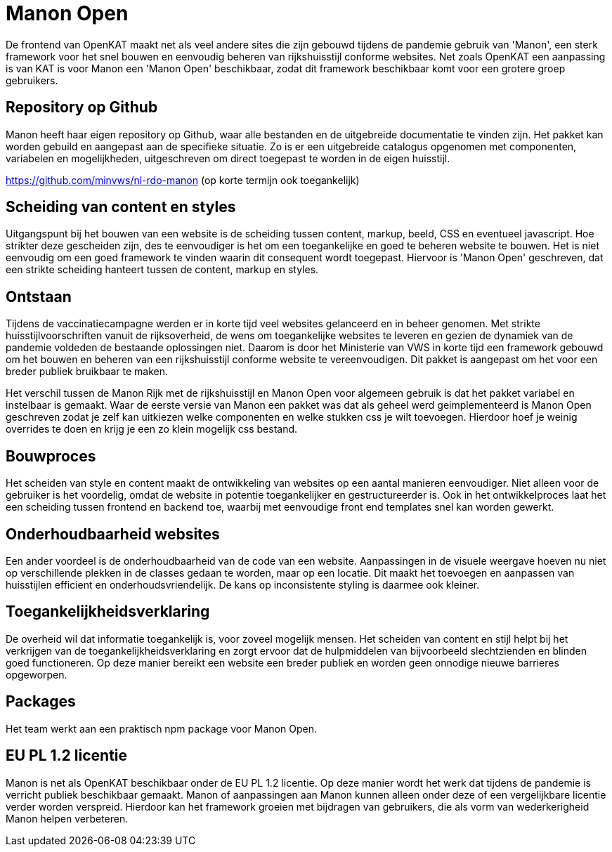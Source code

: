 
= Manon Open

De frontend van OpenKAT maakt net als veel andere sites die zijn gebouwd tijdens de pandemie gebruik van 'Manon', een sterk framework voor het snel bouwen en eenvoudig beheren van rijkshuisstijl conforme websites. Net zoals OpenKAT een aanpassing is van KAT is voor Manon een 'Manon Open' beschikbaar, zodat dit framework beschikbaar komt voor een grotere groep gebruikers. 

== Repository op Github

Manon heeft haar eigen repository op Github, waar alle bestanden en de uitgebreide documentatie te vinden zijn. Het pakket kan worden gebuild en aangepast aan de specifieke situatie. Zo is er een uitgebreide catalogus opgenomen met componenten, variabelen en mogelijkheden, uitgeschreven om direct toegepast te worden in de eigen huisstijl. 

https://github.com/minvws/nl-rdo-manon (op korte termijn ook toegankelijk)

== Scheiding van content en styles

Uitgangspunt bij het bouwen van een website is de scheiding tussen content, markup, beeld, CSS en eventueel javascript. Hoe strikter deze gescheiden zijn, des te eenvoudiger is het om een toegankelijke en goed te beheren website te bouwen. Het is niet eenvoudig om een goed framework te vinden waarin dit consequent wordt toegepast. Hiervoor is 'Manon Open' geschreven, dat een strikte scheiding hanteert tussen de content, markup en styles. 

== Ontstaan

Tijdens de vaccinatiecampagne werden er in korte tijd veel websites gelanceerd en in beheer genomen. Met strikte huisstijlvoorschriften vanuit de rijksoverheid, de wens om toegankelijke websites te leveren en gezien de dynamiek van de pandemie voldeden de bestaande oplossingen niet. Daarom is door het Ministerie van VWS in korte tijd een framework gebouwd om het bouwen en beheren van een rijkshuisstijl conforme website te vereenvoudigen. Dit pakket is aangepast om het voor een breder publiek bruikbaar te maken. 

Het verschil tussen de Manon Rijk met de rijkshuisstijl en Manon Open voor algemeen gebruik is dat het pakket variabel en instelbaar is gemaakt. Waar de eerste versie van Manon een pakket was dat als geheel werd geimplementeerd is Manon Open geschreven zodat je zelf kan uitkiezen welke componenten en welke stukken css je wilt toevoegen. Hierdoor hoef je weinig overrides te doen en krijg je een zo klein mogelijk css bestand. 

== Bouwproces

Het scheiden van style en content maakt de ontwikkeling van websites op een aantal manieren eenvoudiger. Niet alleen voor de gebruiker is het voordelig, omdat de website in potentie toegankelijker en gestructureerder is. Ook in het ontwikkelproces laat het een scheiding tussen frontend en backend toe, waarbij met eenvoudige front end templates snel kan worden gewerkt. 

== Onderhoudbaarheid websites

Een ander voordeel is de onderhoudbaarheid van de code van een website. Aanpassingen in de visuele weergave hoeven nu niet op verschillende plekken in de classes gedaan te worden, maar op een locatie. Dit maakt het toevoegen en aanpassen van huisstijlen efficient en onderhoudsvriendelijk. De kans op inconsistente styling is daarmee ook kleiner. 

== Toegankelijkheidsverklaring

De overheid wil dat informatie toegankelijk is, voor zoveel mogelijk mensen. Het scheiden van content en stijl helpt bij het verkrijgen van de toegankelijkheidsverklaring en zorgt ervoor dat de hulpmiddelen van bijvoorbeeld slechtzienden en blinden goed functioneren. Op deze manier bereikt een website een breder publiek en worden geen onnodige nieuwe barrieres opgeworpen. 

== Packages

Het team werkt aan een praktisch npm package voor Manon Open. 

== EU PL 1.2 licentie

Manon is net als OpenKAT beschikbaar onder de EU PL 1.2 licentie. Op deze manier wordt het werk dat tijdens de pandemie is verricht publiek beschikbaar gemaakt. Manon of aanpassingen aan Manon kunnen alleen onder deze of een vergelijkbare licentie verder worden verspreid. Hierdoor kan het framework groeien met bijdragen van gebruikers, die als vorm van wederkerigheid Manon helpen verbeteren. 



